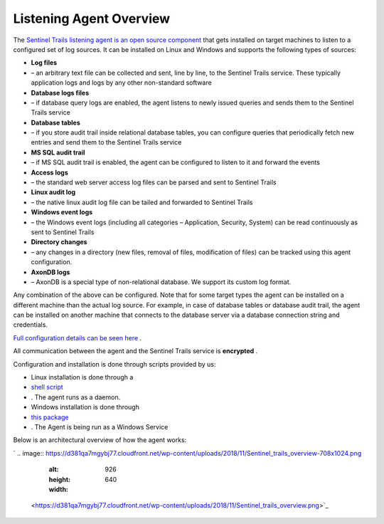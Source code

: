 Listening Agent Overview
========================
The `Sentinel Trails listening agent is an open source component <https://github.com/LogSentinel/logsentinel-agent>`_ that gets installed on target machines to listen to a configured set of log sources. It can be installed on Linux and Windows and supports the following types of sources:


*  **Log files**  
* – an arbitrary text file can be collected and sent, line by line, to the Sentinel Trails service. These typically application logs and logs by any other non-standard software
*  **Database logs files**  
* – if database query logs are enabled, the agent listens to newly issued queries and sends them to the Sentinel Trails service
*  **Database tables**  
* – if you store audit trail inside relational database tables, you can configure queries that periodically fetch new entries and send them to the Sentinel Trails service
*  **MS SQL audit trail**  
* – if MS SQL audit trail is enabled, the agent can be configured to listen to it and forward the events
*  **Access logs**  
* – the standard web server access log files can be parsed and sent to Sentinel Trails
*  **Linux audit log**  
* – the native linux audit log file can be tailed and forwarded to Sentinel Trails
*  **Windows event logs**  
* – the Windows event logs (including all categories – Application, Security, System) can be read continuously as sent to Sentinel Trails
*  **Directory changes**  
* – any changes in a directory (new files, removal of files, modification of files) can be tracked using this agent configuration.
*  **AxonDB logs**  
* – AxonDB is a special type of non-relational database. We support its custom log format.

Any combination of the above can be configured. Note that for some target types the agent can be installed on a different machine than the actual log source. For example, in case of database tables or database audit trail, the agent can be installed on another machine that connects to the database server via a database connection string and credentials.

`Full configuration details can be seen here <https://github.com/LogSentinel/logsentinel-agent/blob/master/configuration.md>`_ .

All communication between the agent and the Sentinel Trails service is **encrypted** .

Configuration and installation is done through scripts provided by us:



* Linux installation is done through a
*  `shell script <https://github.com/LogSentinel/logsentinel-agent/blob/master/scripts/setup-agent.sh>`_ 
* . The agent runs as a daemon.
* Windows installation is done through
*  `this package <https://s3-eu-west-1.amazonaws.com/logsentinel-public/logsentinel-agent-install.zip>`_ 
* . The Agent is being run as a Windows Service

Below is an architectural overview of how the agent works:

`
.. image:: https://d381qa7mgybj77.cloudfront.net/wp-content/uploads/2018/11/Sentinel_trails_overview-708x1024.png
   :alt: 
   :height: 926
   :width: 640
 <https://d381qa7mgybj77.cloudfront.net/wp-content/uploads/2018/11/Sentinel_trails_overview.png>`_
